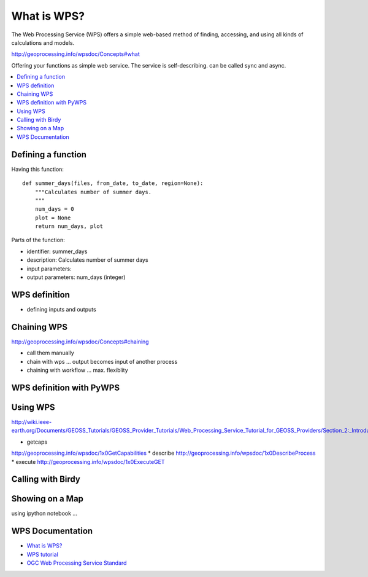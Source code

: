 .. _wps_tutorial:

What is WPS?
============

The Web Processing Service (WPS) offers a simple web-based method of finding, accessing, and using all kinds of calculations and models.

http://geoprocessing.info/wpsdoc/Concepts#what


Offering your functions as simple web service. The service is self-describing. can be called sync and async. 

.. contents::
    :local:
    :depth: 2

Defining a function
-------------------

Having this function::

    def summer_days(files, from_date, to_date, region=None):
        """Calculates number of summer days.
        """
        num_days = 0
        plot = None
        return num_days, plot

Parts of the function:

* identifier: summer_days
* description: Calculates number of summer days
* input parameters:
* output parameters: num_days (integer)

WPS definition
--------------

* defining inputs and outputs

Chaining WPS
------------

http://geoprocessing.info/wpsdoc/Concepts#chaining

* call them manually
* chain with wps ... output becomes input of another process
* chaining with workflow ... max. flexiblity

WPS definition with PyWPS
-------------------------

Using WPS
---------

http://wiki.ieee-earth.org/Documents/GEOSS_Tutorials/GEOSS_Provider_Tutorials/Web_Processing_Service_Tutorial_for_GEOSS_Providers/Section_2:_Introduction_to_WPS

* getcaps
http://geoprocessing.info/wpsdoc/1x0GetCapabilities
* describe
http://geoprocessing.info/wpsdoc/1x0DescribeProcess
* execute
http://geoprocessing.info/wpsdoc/1x0ExecuteGET


Calling with Birdy
------------------

Showing on a Map
----------------

using ipython notebook ...


WPS Documentation
-----------------

* `What is WPS? <http://geoprocessing.info/wpsdoc/Concepts#what>`_
* `WPS tutorial <http://wiki.ieee-earth.org/Documents/GEOSS_Tutorials/GEOSS_Provider_Tutorials/Web_Processing_Service_Tutorial_for_GEOSS_Providers/Section_2:_Introduction_to_WPS>`_
* `OGC Web Processing Service Standard <http://www.opengeospatial.org/standards/wps>`_


